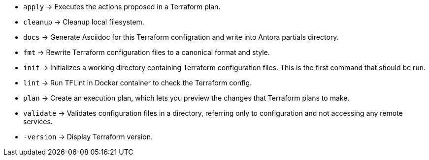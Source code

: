 * `apply`      -> Executes the actions proposed in a Terraform plan.
* `cleanup`    -> Cleanup local filesystem.
* `docs`       -> Generate Asciidoc for this Terraform configration and write into Antora partials directory.
* `fmt`        -> Rewrite Terraform configuration files to a canonical format and style.
* `init`       -> Initializes a working directory containing Terraform configuration files. This is the first command that should be run.
* `lint`       -> Run TFLint in Docker container to check the Terraform config.
* `plan`       -> Create an execution plan, which lets you preview the changes that Terraform plans to make.
* `validate`   -> Validates configuration files in a directory, referring only to configuration and not accessing any remote services.
* `-version`   -> Display Terraform version.
